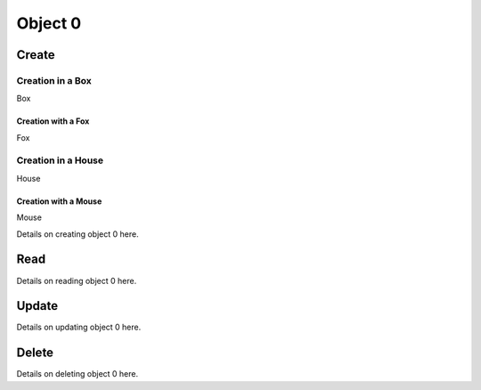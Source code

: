 ********
Object 0
********

Create
======

Creation in a Box
-----------------

Box

Creation with a Fox
^^^^^^^^^^^^^^^^^^^

Fox

Creation in a House
-------------------

House

Creation with a Mouse
^^^^^^^^^^^^^^^^^^^^^

Mouse

Details on creating object 0 here.

Read
====

Details on reading object 0 here.

Update
======

Details on updating object 0 here.

Delete
======

Details on deleting object 0 here.
